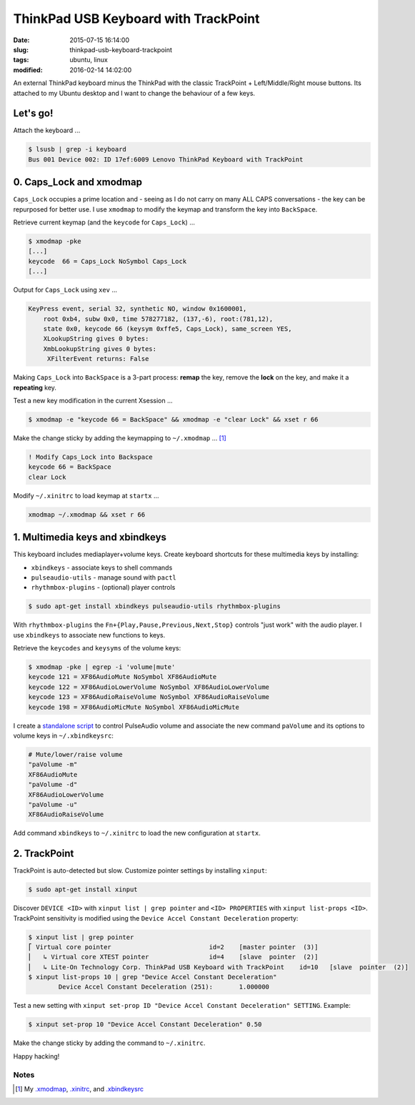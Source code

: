 =====================================
ThinkPad USB Keyboard with TrackPoint
=====================================

:date: 2015-07-15 16:14:00
:slug: thinkpad-usb-keyboard-trackpoint
:tags: ubuntu, linux
:modified: 2016-02-14 14:02:00

An external ThinkPad keyboard minus the ThinkPad with the classic TrackPoint + Left/Middle/Right mouse buttons. Its attached to my Ubuntu desktop and I want to change the behaviour of a few keys.

Let's go!
=========

Attach the keyboard ...

.. code-block:: bash

    $ lsusb | grep -i keyboard
    Bus 001 Device 002: ID 17ef:6009 Lenovo ThinkPad Keyboard with TrackPoint

0. Caps_Lock and xmodmap
========================

``Caps_Lock`` occupies a prime location and - seeing as I do not carry on many ALL CAPS conversations - the key can be repurposed for better use. I use ``xmodmap`` to modify the keymap and transform the key into ``BackSpace``.

Retrieve current keymap (and the ``keycode`` for ``Caps_Lock``) ...

.. code-block:: bash

    $ xmodmap -pke
    [...]
    keycode  66 = Caps_Lock NoSymbol Caps_Lock
    [...]
    
Output for ``Caps_Lock`` using ``xev`` ...

.. code-block:: bash

    KeyPress event, serial 32, synthetic NO, window 0x1600001,
        root 0xb4, subw 0x0, time 578277182, (137,-6), root:(781,12),
        state 0x0, keycode 66 (keysym 0xffe5, Caps_Lock), same_screen YES,
        XLookupString gives 0 bytes: 
        XmbLookupString gives 0 bytes: 
         XFilterEvent returns: False

Making ``Caps_Lock`` into ``BackSpace`` is a 3-part process: **remap** the key, remove the **lock** on the key, and make it a **repeating** key.

Test a new key modification in the current Xsession ...

.. code-block:: bash
 
    $ xmodmap -e "keycode 66 = BackSpace" && xmodmap -e "clear Lock" && xset r 66                                                                        

Make the change sticky by adding the keymapping to ``~/.xmodmap`` ... [1]_

.. code-block:: bash

    ! Modify Caps_Lock into Backspace                                                  
    keycode 66 = BackSpace                              
    clear Lock

Modify ``~/.xinitrc`` to load keymap at ``startx`` ...

.. code-block:: bash

    xmodmap ~/.xmodmap && xset r 66                                   

1. Multimedia keys and xbindkeys
================================

This keyboard includes mediaplayer+volume keys. Create keyboard shortcuts for these multimedia keys by installing:

* ``xbindkeys`` - associate keys to shell commands
* ``pulseaudio-utils`` - manage sound with ``pactl``
* ``rhythmbox-plugins`` - (optional) player controls

.. code-block:: bash

    $ sudo apt-get install xbindkeys pulseaudio-utils rhythmbox-plugins

With ``rhythmbox-plugins`` the ``Fn+{Play,Pause,Previous,Next,Stop}`` controls "just work" with the audio player. I use ``xbindkeys`` to associate new functions to keys.

Retrieve the ``keycodes`` and ``keysyms`` of the volume keys:

.. code-block:: bash

    $ xmodmap -pke | egrep -i 'volume|mute'
    keycode 121 = XF86AudioMute NoSymbol XF86AudioMute
    keycode 122 = XF86AudioLowerVolume NoSymbol XF86AudioLowerVolume
    keycode 123 = XF86AudioRaiseVolume NoSymbol XF86AudioRaiseVolume
    keycode 198 = XF86AudioMicMute NoSymbol XF86AudioMicMute

I create a `standalone script <http://www.circuidipity.com/pavolume.html>`_ to control PulseAudio volume and associate the new command ``paVolume`` and its options to volume keys in ``~/.xbindkeysrc``:

.. code-block:: bash

    # Mute/lower/raise volume                                                
    "paVolume -m"                                                                      
    XF86AudioMute                                                                      
    "paVolume -d"                                                                      
    XF86AudioLowerVolume                                                               
    "paVolume -u"                                                                      
    XF86AudioRaiseVolume

Add command ``xbindkeys`` to ``~/.xinitrc`` to load the new configuration at ``startx``.

2. TrackPoint
=============

TrackPoint is auto-detected but slow. Customize pointer settings by installing ``xinput``:

.. code-block:: bash

    $ sudo apt-get install xinput

Discover ``DEVICE <ID>`` with ``xinput list | grep pointer`` and ``<ID> PROPERTIES`` with ``xinput list-props <ID>``. TrackPoint sensitivity is modified using the ``Device Accel Constant Deceleration`` property:

.. code-block:: bash

    $ xinput list | grep pointer
    ⎡ Virtual core pointer                          id=2    [master pointer  (3)]
    ⎜   ↳ Virtual core XTEST pointer                id=4    [slave  pointer  (2)]
    ⎜   ↳ Lite-On Technology Corp. ThinkPad USB Keyboard with TrackPoint    id=10   [slave  pointer  (2)]
    $ xinput list-props 10 | grep "Device Accel Constant Deceleration"
            Device Accel Constant Deceleration (251):       1.000000

Test a new setting with ``xinput set-prop ID "Device Accel Constant Deceleration" SETTING``. Example:

.. code-block:: bash

    $ xinput set-prop 10 "Device Accel Constant Deceleration" 0.50

Make the change sticky by adding the command to ``~/.xinitrc``.

Happy hacking!

Notes
-----

.. [1] My `.xmodmap <https://github.com/vonbrownie/dotfiles/blob/master/.xmodmap.thinkpad_usb>`_, `.xinitrc <https://github.com/vonbrownie/dotfiles/blob/master/.xinitrc>`_, and `.xbindkeysrc <https://github.com/vonbrownie/dotfiles/blob/master/.xbindkeysrc.thinkpad_usb>`_
